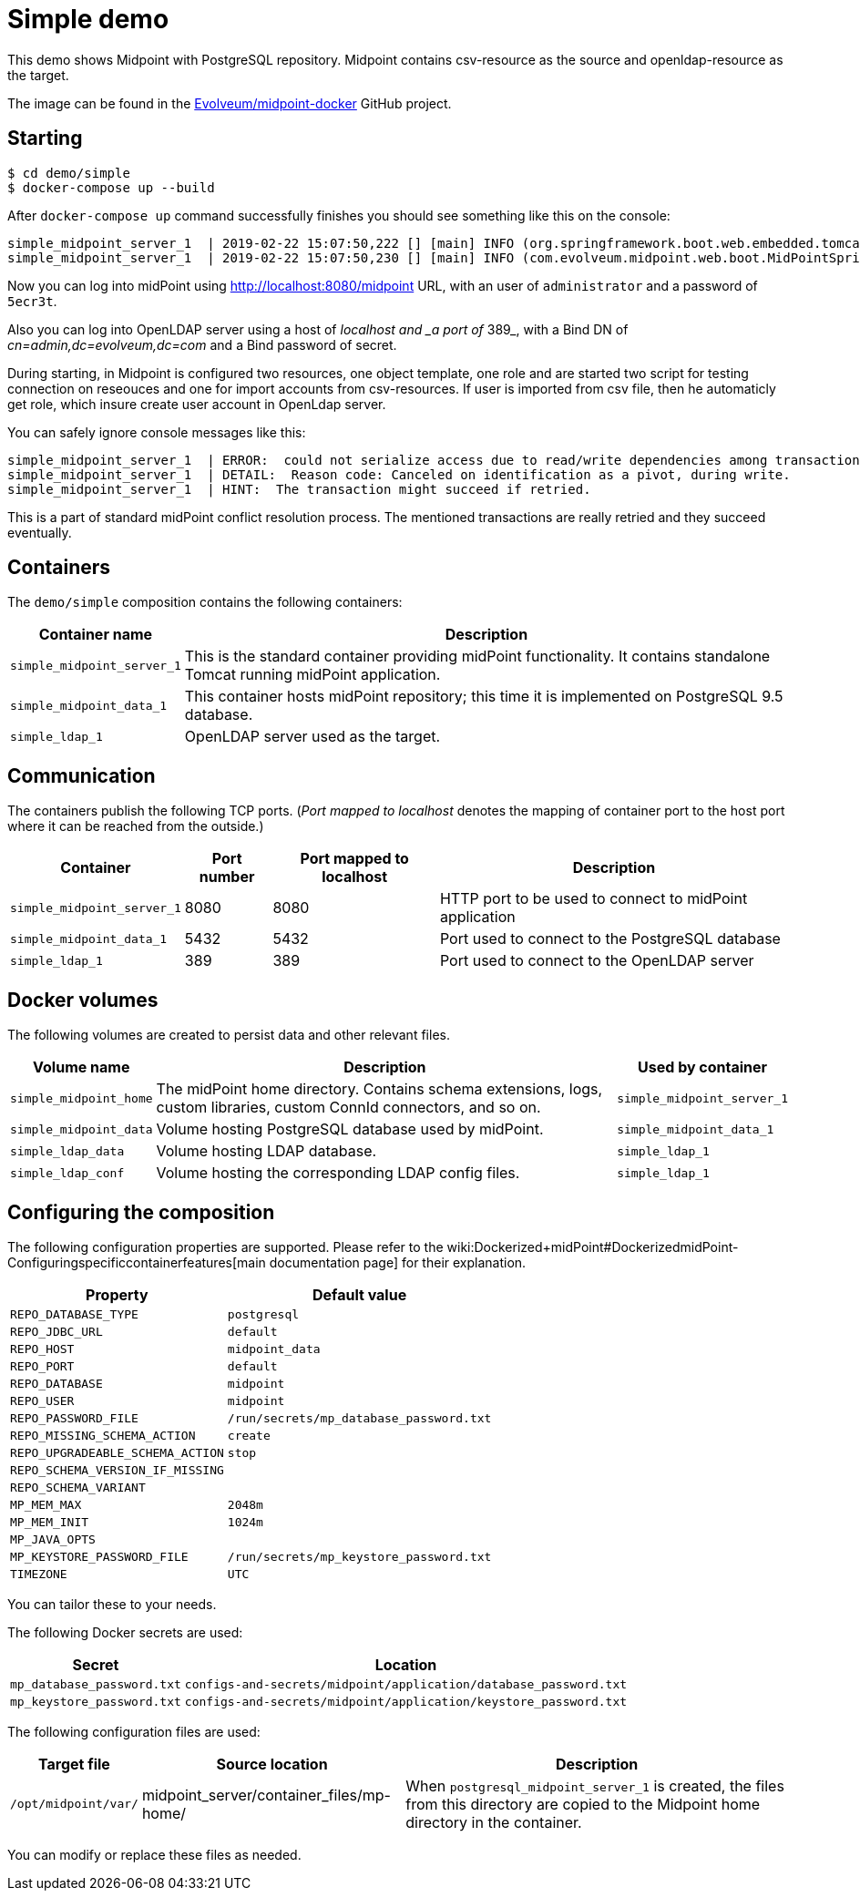 = Simple demo
:page-wiki-name: Simple demo
:page-wiki-id: 27820334
:page-wiki-metadata-create-user: lskublik
:page-wiki-metadata-create-date: 2019-03-08T10:52:53.205+01:00
:page-wiki-metadata-modify-user: lskublik
:page-wiki-metadata-modify-date: 2019-03-08T12:43:09.728+01:00
:page-upkeep-status: orange

This demo shows Midpoint with PostgreSQL repository.
Midpoint contains csv-resource as the source and openldap-resource as the target.

The image can be found in the link:https://github.com/Evolveum/midpoint-docker[Evolveum/midpoint-docker] GitHub project.

== Starting

[source,bash]
----
$ cd demo/simple
$ docker-compose up --build
----



After `docker-compose up` command successfully finishes you should see something like this on the console:

[source]
----
simple_midpoint_server_1  | 2019-02-22 15:07:50,222 [] [main] INFO (org.springframework.boot.web.embedded.tomcat.TomcatWebServer): Tomcat started on port(s): 8080 (http) with context path '/midpoint'
simple_midpoint_server_1  | 2019-02-22 15:07:50,230 [] [main] INFO (com.evolveum.midpoint.web.boot.MidPointSpringApplication): Started MidPointSpringApplication in 74.425 seconds (JVM running for 77.109)
----



Now you can log into midPoint using link:http://localhost:8080/midpoint[http://localhost:8080/midpoint] URL, with an user of `administrator` and a password of `5ecr3t`.

Also you can log into OpenLDAP server using a host of _localhost and _a port of_ 389_, with a Bind DN of _cn=admin,dc=evolveum,dc=com_ and a Bind password of secret.

During starting, in Midpoint is configured two resources, one object template, one role and are started two script for testing connection on reseouces and one for import accounts from csv-resources.
If user is imported from csv file, then he automaticly get role, which insure create user account in OpenLdap server.

You can safely ignore console messages like this:

[source]
----
simple_midpoint_server_1  | ERROR:  could not serialize access due to read/write dependencies among transactions
simple_midpoint_server_1  | DETAIL:  Reason code: Canceled on identification as a pivot, during write.
simple_midpoint_server_1  | HINT:  The transaction might succeed if retried.
----



This is a part of standard midPoint conflict resolution process.
The mentioned transactions are really retried and they succeed eventually.


== Containers

The `demo/simple` composition contains the following containers:



[%autowidth]
|===
| Container name | Description

| `simple_midpoint_server_1`
| This is the standard container providing midPoint functionality.
It contains standalone Tomcat running midPoint application.


| `simple_midpoint_data_1`
| This container hosts midPoint repository; this time it is implemented on PostgreSQL 9.5 database.


| `simple_ldap_1`
| OpenLDAP server used as the target.


|===


== Communication

The containers publish the following TCP ports.
(_Port mapped to localhost_ denotes the mapping of container port to the host port where it can be reached from the outside.)

[%autowidth]
|===
| Container | Port number | Port mapped to localhost | Description

| `simple_midpoint_server_1`
| 8080
| 8080
| HTTP port to be used to connect to midPoint application


| `simple_midpoint_data_1`
| 5432
| 5432
| Port used to connect to the PostgreSQL database


| `simple_ldap_1`
| 389
| 389
| Port used to connect to the OpenLDAP server


|===


== Docker volumes

The following volumes are created to persist data and other relevant files.



[%autowidth]
|===
| Volume name | Description | Used by container

| `simple_midpoint_home`
| The midPoint home directory.
Contains schema extensions, logs, custom libraries, custom ConnId connectors, and so on.
| `simple_midpoint_server_1`


| `simple_midpoint_data`
| Volume hosting PostgreSQL database used by midPoint.
| `simple_midpoint_data_1`


| `simple_ldap_data`
| Volume hosting LDAP database.
| `simple_ldap_1`


| `simple_ldap_conf`
| Volume hosting the corresponding LDAP config files.
| `simple_ldap_1`


|===


== Configuring the composition

The following configuration properties are supported.
Please refer to the wiki:Dockerized+midPoint#DockerizedmidPoint-Configuringspecificcontainerfeatures[main documentation page] for their explanation.



[%autowidth]
|===
| Property | Default value

| `REPO_DATABASE_TYPE`
| `postgresql`


| `REPO_JDBC_URL`
| `default`


| `REPO_HOST`
| `midpoint_data`


| `REPO_PORT`
| `default`


| `REPO_DATABASE`
| `midpoint`


| `REPO_USER`
| `midpoint`


| `REPO_PASSWORD_FILE`
| `/run/secrets/mp_database_password.txt`


| ``REPO_MISSING_SCHEMA_ACTION``
| `create`


| `REPO_UPGRADEABLE_SCHEMA_ACTION`
| `stop`


| `REPO_SCHEMA_VERSION_IF_MISSING`
|


| `REPO_SCHEMA_VARIANT`
|


| `MP_MEM_MAX`
| `2048m`


| `MP_MEM_INIT`
| `1024m`


| `MP_JAVA_OPTS`
|


| `MP_KEYSTORE_PASSWORD_FILE`
| `/run/secrets/mp_keystore_password.txt`


| ``TIMEZONE``
| `UTC`


|===

You can tailor these to your needs.

The following Docker secrets are used:



[%autowidth]
|===
| Secret | Location

| `mp_database_password.txt`
| `configs-and-secrets/midpoint/application/database_password.txt`


| `mp_keystore_password.txt`
| `configs-and-secrets/midpoint/application/keystore_password.txt`


|===

The following configuration files are used:



[%autowidth]
|===
| Target file | Source location | Description

| `/opt/midpoint/var/`
| midpoint_server/container_files/mp-home/
| When `postgresql_midpoint_server_1` is created, the files from this directory are copied to the Midpoint home directory in the container.


|===

You can modify or replace these files as needed.